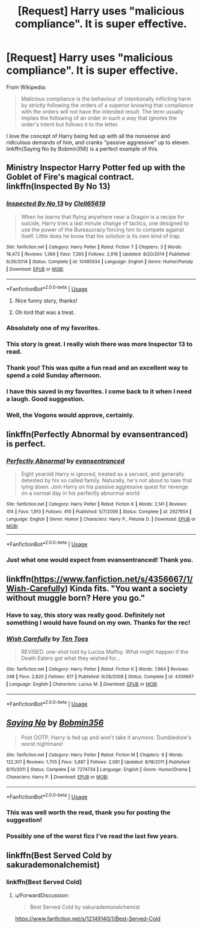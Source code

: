 #+TITLE: [Request] Harry uses "malicious compliance". It is super effective.

* [Request] Harry uses "malicious compliance". It is super effective.
:PROPERTIES:
:Author: curios787
:Score: 121
:DateUnix: 1551611337.0
:DateShort: 2019-Mar-03
:FlairText: Request
:END:
From Wikipedia:

#+begin_quote
  Malicious compliance is the behaviour of intentionally inflicting harm by strictly following the orders of a superior knowing that compliance with the orders will not have the intended result. The term usually implies the following of an order in such a way that ignores the order's intent but follows it to the letter.
#+end_quote

I love the concept of Harry being fed up with all the nonsense and ridiculous demands of him, and cranks "passive aggressive" up to eleven. linkffn(Saying No by Bobmin356) is a perfect example of this.


** Ministry Inspector Harry Potter fed up with the Goblet of Fire's magical contract. linkffn(Inspected By No 13)
:PROPERTIES:
:Author: 4ecks
:Score: 56
:DateUnix: 1551616515.0
:DateShort: 2019-Mar-03
:END:

*** [[https://www.fanfiction.net/s/10485934/1/][*/Inspected By No 13/*]] by [[https://www.fanfiction.net/u/1298529/Clell65619][/Clell65619/]]

#+begin_quote
  When he learns that flying anywhere near a Dragon is a recipe for suicide, Harry tries a last minute change of tactics, one designed to use the power of the Bureaucracy forcing him to compete against itself. Little does he know that his solution is its own kind of trap.
#+end_quote

^{/Site/:} ^{fanfiction.net} ^{*|*} ^{/Category/:} ^{Harry} ^{Potter} ^{*|*} ^{/Rated/:} ^{Fiction} ^{T} ^{*|*} ^{/Chapters/:} ^{3} ^{*|*} ^{/Words/:} ^{18,472} ^{*|*} ^{/Reviews/:} ^{1,369} ^{*|*} ^{/Favs/:} ^{7,393} ^{*|*} ^{/Follows/:} ^{2,916} ^{*|*} ^{/Updated/:} ^{8/20/2014} ^{*|*} ^{/Published/:} ^{6/26/2014} ^{*|*} ^{/Status/:} ^{Complete} ^{*|*} ^{/id/:} ^{10485934} ^{*|*} ^{/Language/:} ^{English} ^{*|*} ^{/Genre/:} ^{Humor/Parody} ^{*|*} ^{/Download/:} ^{[[http://www.ff2ebook.com/old/ffn-bot/index.php?id=10485934&source=ff&filetype=epub][EPUB]]} ^{or} ^{[[http://www.ff2ebook.com/old/ffn-bot/index.php?id=10485934&source=ff&filetype=mobi][MOBI]]}

--------------

*FanfictionBot*^{2.0.0-beta} | [[https://github.com/tusing/reddit-ffn-bot/wiki/Usage][Usage]]
:PROPERTIES:
:Author: FanfictionBot
:Score: 14
:DateUnix: 1551616531.0
:DateShort: 2019-Mar-03
:END:

**** Nice funny story, thanks!
:PROPERTIES:
:Author: LucretiusCarus
:Score: 6
:DateUnix: 1551647009.0
:DateShort: 2019-Mar-04
:END:


**** Oh lord that was a treat.
:PROPERTIES:
:Author: cardiff_3
:Score: 3
:DateUnix: 1551670582.0
:DateShort: 2019-Mar-04
:END:


*** Absolutely one of my favorites.
:PROPERTIES:
:Author: shinshikaizer
:Score: 8
:DateUnix: 1551632853.0
:DateShort: 2019-Mar-03
:END:


*** This story is great. I really wish there was more Inspector 13 to read.
:PROPERTIES:
:Author: ethanbrecke
:Score: 11
:DateUnix: 1551640701.0
:DateShort: 2019-Mar-03
:END:


*** Thank you! This was quite a fun read and an excellent way to spend a cold Sunday afternoon.
:PROPERTIES:
:Author: Firpat
:Score: 7
:DateUnix: 1551625554.0
:DateShort: 2019-Mar-03
:END:


*** I have this saved in my favorites. I come back to it when I need a laugh. Good suggestion.
:PROPERTIES:
:Author: Sakemori
:Score: 3
:DateUnix: 1551666113.0
:DateShort: 2019-Mar-04
:END:


*** Well, the Vogons would approve, certainly.
:PROPERTIES:
:Author: neewom
:Score: 3
:DateUnix: 1551675817.0
:DateShort: 2019-Mar-04
:END:


** linkffn(Perfectly Abnormal by evansentranced) is perfect.
:PROPERTIES:
:Author: A2i9
:Score: 24
:DateUnix: 1551616385.0
:DateShort: 2019-Mar-03
:END:

*** [[https://www.fanfiction.net/s/2927654/1/][*/Perfectly Abnormal/*]] by [[https://www.fanfiction.net/u/651163/evansentranced][/evansentranced/]]

#+begin_quote
  Eight yearold Harry is ignored, treated as a servant, and generally detested by his so called family. Naturally, he's not about to take that lying down. Join Harry on his passive aggressive quest for revenge on a normal day in his perfectly abnormal world
#+end_quote

^{/Site/:} ^{fanfiction.net} ^{*|*} ^{/Category/:} ^{Harry} ^{Potter} ^{*|*} ^{/Rated/:} ^{Fiction} ^{K} ^{*|*} ^{/Words/:} ^{2,141} ^{*|*} ^{/Reviews/:} ^{414} ^{*|*} ^{/Favs/:} ^{1,913} ^{*|*} ^{/Follows/:} ^{410} ^{*|*} ^{/Published/:} ^{5/7/2006} ^{*|*} ^{/Status/:} ^{Complete} ^{*|*} ^{/id/:} ^{2927654} ^{*|*} ^{/Language/:} ^{English} ^{*|*} ^{/Genre/:} ^{Humor} ^{*|*} ^{/Characters/:} ^{Harry} ^{P.,} ^{Petunia} ^{D.} ^{*|*} ^{/Download/:} ^{[[http://www.ff2ebook.com/old/ffn-bot/index.php?id=2927654&source=ff&filetype=epub][EPUB]]} ^{or} ^{[[http://www.ff2ebook.com/old/ffn-bot/index.php?id=2927654&source=ff&filetype=mobi][MOBI]]}

--------------

*FanfictionBot*^{2.0.0-beta} | [[https://github.com/tusing/reddit-ffn-bot/wiki/Usage][Usage]]
:PROPERTIES:
:Author: FanfictionBot
:Score: 12
:DateUnix: 1551616406.0
:DateShort: 2019-Mar-03
:END:


*** Just what one would expect from evansentranced! Thank you.
:PROPERTIES:
:Author: Firpat
:Score: 5
:DateUnix: 1551625637.0
:DateShort: 2019-Mar-03
:END:


** linkffn([[https://www.fanfiction.net/s/4356667/1/Wish-Carefully]]) Kinda fits. "You want a society without muggle born? Here you go."
:PROPERTIES:
:Author: bonsly24
:Score: 24
:DateUnix: 1551638196.0
:DateShort: 2019-Mar-03
:END:

*** Have to say, this story was really good. Definitely not something I would have found on my own. Thanks for the rec!
:PROPERTIES:
:Author: dpraye
:Score: 4
:DateUnix: 1551676769.0
:DateShort: 2019-Mar-04
:END:


*** [[https://www.fanfiction.net/s/4356667/1/][*/Wish Carefully/*]] by [[https://www.fanfiction.net/u/1193258/Ten-Toes][/Ten Toes/]]

#+begin_quote
  REVISED. one-shot told by Lucius Malfoy. What might happen if the Death Eaters got what they wished for...
#+end_quote

^{/Site/:} ^{fanfiction.net} ^{*|*} ^{/Category/:} ^{Harry} ^{Potter} ^{*|*} ^{/Rated/:} ^{Fiction} ^{K} ^{*|*} ^{/Words/:} ^{7,964} ^{*|*} ^{/Reviews/:} ^{348} ^{*|*} ^{/Favs/:} ^{2,820} ^{*|*} ^{/Follows/:} ^{617} ^{*|*} ^{/Published/:} ^{6/28/2008} ^{*|*} ^{/Status/:} ^{Complete} ^{*|*} ^{/id/:} ^{4356667} ^{*|*} ^{/Language/:} ^{English} ^{*|*} ^{/Characters/:} ^{Lucius} ^{M.} ^{*|*} ^{/Download/:} ^{[[http://www.ff2ebook.com/old/ffn-bot/index.php?id=4356667&source=ff&filetype=epub][EPUB]]} ^{or} ^{[[http://www.ff2ebook.com/old/ffn-bot/index.php?id=4356667&source=ff&filetype=mobi][MOBI]]}

--------------

*FanfictionBot*^{2.0.0-beta} | [[https://github.com/tusing/reddit-ffn-bot/wiki/Usage][Usage]]
:PROPERTIES:
:Author: FanfictionBot
:Score: 4
:DateUnix: 1551638207.0
:DateShort: 2019-Mar-03
:END:


** [[https://www.fanfiction.net/s/7274734/1/][*/Saying No/*]] by [[https://www.fanfiction.net/u/777540/Bobmin356][/Bobmin356/]]

#+begin_quote
  Post OOTP, Harry is fed up and won't take it anymore. Dumbledore's worst nightmare!
#+end_quote

^{/Site/:} ^{fanfiction.net} ^{*|*} ^{/Category/:} ^{Harry} ^{Potter} ^{*|*} ^{/Rated/:} ^{Fiction} ^{M} ^{*|*} ^{/Chapters/:} ^{9} ^{*|*} ^{/Words/:} ^{122,301} ^{*|*} ^{/Reviews/:} ^{1,705} ^{*|*} ^{/Favs/:} ^{5,887} ^{*|*} ^{/Follows/:} ^{2,081} ^{*|*} ^{/Updated/:} ^{8/18/2011} ^{*|*} ^{/Published/:} ^{8/10/2011} ^{*|*} ^{/Status/:} ^{Complete} ^{*|*} ^{/id/:} ^{7274734} ^{*|*} ^{/Language/:} ^{English} ^{*|*} ^{/Genre/:} ^{Humor/Drama} ^{*|*} ^{/Characters/:} ^{Harry} ^{P.} ^{*|*} ^{/Download/:} ^{[[http://www.ff2ebook.com/old/ffn-bot/index.php?id=7274734&source=ff&filetype=epub][EPUB]]} ^{or} ^{[[http://www.ff2ebook.com/old/ffn-bot/index.php?id=7274734&source=ff&filetype=mobi][MOBI]]}

--------------

*FanfictionBot*^{2.0.0-beta} | [[https://github.com/tusing/reddit-ffn-bot/wiki/Usage][Usage]]
:PROPERTIES:
:Author: FanfictionBot
:Score: 12
:DateUnix: 1551611400.0
:DateShort: 2019-Mar-03
:END:

*** This was well worth the read, thank you for posting the suggestion!
:PROPERTIES:
:Author: Gravemonera
:Score: 5
:DateUnix: 1551629584.0
:DateShort: 2019-Mar-03
:END:


*** Possibly one of the worst fics I've read the last few years.
:PROPERTIES:
:Author: LucretiusCarus
:Score: 6
:DateUnix: 1551646947.0
:DateShort: 2019-Mar-04
:END:


** linkffn(Best Served Cold by sakurademonalchemist)
:PROPERTIES:
:Author: ElusiveGuy
:Score: 1
:DateUnix: 1551661100.0
:DateShort: 2019-Mar-04
:END:

*** linkffn(Best Served Cold)
:PROPERTIES:
:Author: YOB1997
:Score: 1
:DateUnix: 1551664654.0
:DateShort: 2019-Mar-04
:END:

**** u/ForwardDiscussion:
#+begin_quote
  Best Served Cold by sakurademonalchemist
#+end_quote

[[https://www.fanfiction.net/s/12149140/1/Best-Served-Cold]]
:PROPERTIES:
:Author: ForwardDiscussion
:Score: 1
:DateUnix: 1551724528.0
:DateShort: 2019-Mar-04
:END:
